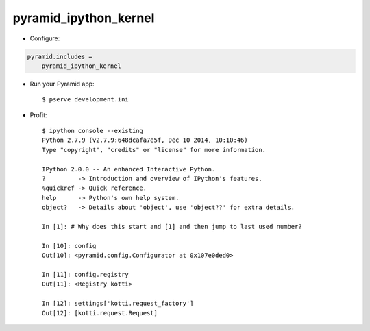 pyramid_ipython_kernel
=================================

- Configure:

.. code-block:: ini

    pyramid.includes =
        pyramid_ipython_kernel

- Run your Pyramid app::

    $ pserve development.ini

- Profit::

    $ ipython console --existing
    Python 2.7.9 (v2.7.9:648dcafa7e5f, Dec 10 2014, 10:10:46)
    Type "copyright", "credits" or "license" for more information.

    IPython 2.0.0 -- An enhanced Interactive Python.
    ?         -> Introduction and overview of IPython's features.
    %quickref -> Quick reference.
    help      -> Python's own help system.
    object?   -> Details about 'object', use 'object??' for extra details.

    In [1]: # Why does this start and [1] and then jump to last used number?

    In [10]: config
    Out[10]: <pyramid.config.Configurator at 0x107e0ded0>

    In [11]: config.registry
    Out[11]: <Registry kotti>

    In [12]: settings['kotti.request_factory']
    Out[12]: [kotti.request.Request]
